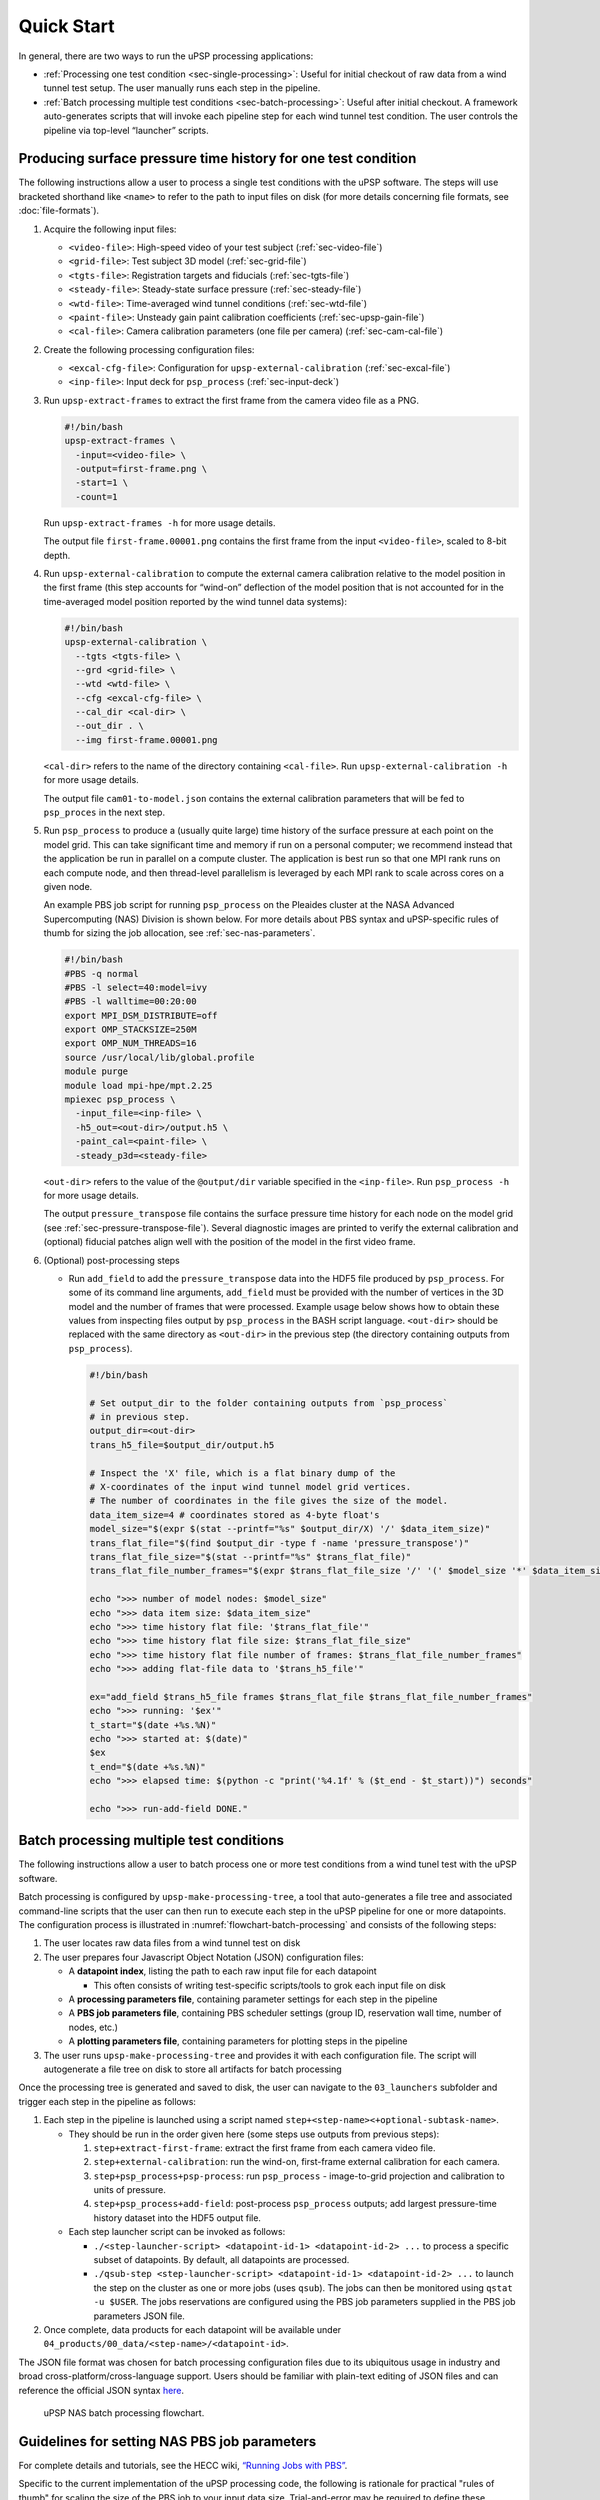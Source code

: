===========
Quick Start
===========

In general, there are two ways to run the uPSP processing applications:

-  :ref:`Processing one test condition <sec-single-processing>`: Useful for initial checkout of raw
   data from a wind tunnel test setup. The user manually runs each step
   in the pipeline.
-  :ref:`Batch processing multiple test conditions <sec-batch-processing>`: Useful after initial
   checkout. A framework auto-generates scripts that will invoke each
   pipeline step for each wind tunnel test condition. The user controls
   the pipeline via top-level “launcher” scripts.

.. _sec-single-processing:

Producing surface pressure time history for one test condition
==============================================================

The following instructions allow a user to process a single test
conditions with the uPSP software. The steps will use bracketed
shorthand like ``<name>`` to refer to the path to input files on
disk (for more details concerning file formats, see :doc:`file-formats`).

#. Acquire the following input files:

   -  ``<video-file>``: High-speed video of your test subject (:ref:`sec-video-file`)
   -  ``<grid-file>``: Test subject 3D model (:ref:`sec-grid-file`)
   -  ``<tgts-file>``: Registration targets and fiducials (:ref:`sec-tgts-file`)
   -  ``<steady-file>``: Steady-state surface pressure (:ref:`sec-steady-file`)
   -  ``<wtd-file>``: Time-averaged wind tunnel conditions (:ref:`sec-wtd-file`)
   -  ``<paint-file>``: Unsteady gain paint calibration coefficients (:ref:`sec-upsp-gain-file`)
   -  ``<cal-file>``: Camera calibration parameters (one file per camera) (:ref:`sec-cam-cal-file`)

#. Create the following processing configuration files:

   -  ``<excal-cfg-file>``: Configuration for ``upsp-external-calibration`` (:ref:`sec-excal-file`)
   -  ``<inp-file>``: Input deck for ``psp_process`` (:ref:`sec-input-deck`)

#. Run ``upsp-extract-frames`` to extract the first frame from the camera video file as a PNG.

   .. code:: bash

      #!/bin/bash
      upsp-extract-frames \
        -input=<video-file> \
        -output=first-frame.png \
        -start=1 \
        -count=1

   Run ``upsp-extract-frames -h`` for more usage details.

   The output file ``first-frame.00001.png`` contains the first frame
   from the input ``<video-file>``, scaled to 8-bit depth.

#. Run ``upsp-external-calibration`` to compute the external camera
   calibration relative to the model position in the first frame (this
   step accounts for “wind-on” deflection of the model position that
   is not accounted for in the time-averaged model position reported by
   the wind tunnel data systems):

   .. code:: bash

      #!/bin/bash
      upsp-external-calibration \
        --tgts <tgts-file> \
        --grd <grid-file> \
        --wtd <wtd-file> \
        --cfg <excal-cfg-file> \
        --cal_dir <cal-dir> \
        --out_dir . \
        --img first-frame.00001.png

   ``<cal-dir>`` refers to the name of the directory containing
   ``<cal-file>``. Run ``upsp-external-calibration -h`` for more usage
   details.

   The output file ``cam01-to-model.json`` contains the external
   calibration parameters that will be fed to ``psp_proces`` in the next
   step.

#. Run ``psp_process`` to produce a (usually quite large) time history of
   the surface pressure at each point on the model grid. This can take
   significant time and memory if run on a personal computer; we recommend
   instead that the application be run in parallel on a compute cluster.
   The application is best run so that one MPI rank runs on each compute node,
   and then thread-level parallelism is leveraged by each MPI rank to scale
   across cores on a given node.

   An example PBS job script for running ``psp_process`` on the Pleaides cluster at the
   NASA Advanced Supercomputing (NAS) Division is shown below. For more details
   about PBS syntax and uPSP-specific rules of thumb for sizing the job allocation,
   see :ref:`sec-nas-parameters`.

   .. code:: bash

      #!/bin/bash
      #PBS -q normal
      #PBS -l select=40:model=ivy
      #PBS -l walltime=00:20:00
      export MPI_DSM_DISTRIBUTE=off
      export OMP_STACKSIZE=250M
      export OMP_NUM_THREADS=16
      source /usr/local/lib/global.profile
      module purge
      module load mpi-hpe/mpt.2.25
      mpiexec psp_process \
        -input_file=<inp-file> \
        -h5_out=<out-dir>/output.h5 \
        -paint_cal=<paint-file> \
        -steady_p3d=<steady-file>

   ``<out-dir>`` refers to the value of the ``@output/dir`` variable
   specified in the ``<inp-file>``. Run ``psp_process -h`` for more
   usage details.
   
   The output ``pressure_transpose`` file contains the surface pressure
   time history for each node on the model grid (see :ref:`sec-pressure-transpose-file`).
   Several diagnostic images are printed to verify the external calibration and (optional)
   fiducial patches align well with the position of the model in the
   first video frame.

#. (Optional) post-processing steps

   -  Run ``add_field`` to add the ``pressure_transpose`` data into the
      HDF5 file produced by ``psp_process``. For some of its command
      line arguments, ``add_field`` must be provided with the number of
      vertices in the 3D model and the number of frames that were
      processed. Example usage below shows how to obtain these values
      from inspecting files output by ``psp_process`` in the BASH script
      language. ``<out-dir>`` should be replaced with the same directory
      as ``<out-dir>`` in the previous step (the directory containing
      outputs from ``psp_process``).

      .. code:: bash

         #!/bin/bash

         # Set output_dir to the folder containing outputs from `psp_process`
         # in previous step.
         output_dir=<out-dir>
         trans_h5_file=$output_dir/output.h5

         # Inspect the 'X' file, which is a flat binary dump of the
         # X-coordinates of the input wind tunnel model grid vertices.
         # The number of coordinates in the file gives the size of the model.
         data_item_size=4 # coordinates stored as 4-byte float's
         model_size="$(expr $(stat --printf="%s" $output_dir/X) '/' $data_item_size)"
         trans_flat_file="$(find $output_dir -type f -name 'pressure_transpose')"
         trans_flat_file_size="$(stat --printf="%s" $trans_flat_file)"
         trans_flat_file_number_frames="$(expr $trans_flat_file_size '/' '(' $model_size '*' $data_item_size ')')"

         echo ">>> number of model nodes: $model_size"
         echo ">>> data item size: $data_item_size"
         echo ">>> time history flat file: '$trans_flat_file'"
         echo ">>> time history flat file size: $trans_flat_file_size"
         echo ">>> time history flat file number of frames: $trans_flat_file_number_frames"
         echo ">>> adding flat-file data to '$trans_h5_file'"

         ex="add_field $trans_h5_file frames $trans_flat_file $trans_flat_file_number_frames"
         echo ">>> running: '$ex'"
         t_start="$(date +%s.%N)"
         echo ">>> started at: $(date)"
         $ex
         t_end="$(date +%s.%N)"
         echo ">>> elapsed time: $(python -c "print('%4.1f' % ($t_end - $t_start))") seconds"

         echo ">>> run-add-field DONE."

.. _sec-batch-processing:

Batch processing multiple test conditions
=========================================

The following instructions allow a user to batch process one or more
test conditions from a wind tunel test with the uPSP software.

Batch processing is configured by ``upsp-make-processing-tree``, a tool
that auto-generates a file tree and associated command-line scripts that
the user can then run to execute each step in the uPSP pipeline for one
or more datapoints. The configuration process is illustrated in
:numref:`flowchart-batch-processing` and consists of the following steps:

#. The user locates raw data files from a wind tunnel test on disk
#. The user prepares four Javascript Object Notation (JSON) configuration files:

   -  A **datapoint index**, listing the path to each raw input file for
      each datapoint

      -  This often consists of writing test-specific scripts/tools to
         grok each input file on disk

   -  A **processing parameters file**, containing parameter settings
      for each step in the pipeline
   -  A **PBS job parameters file**, containing PBS scheduler
      settings (group ID, reservation wall time, number of nodes, etc.)
   -  A **plotting parameters file**, containing parameters for plotting
      steps in the pipeline

#. The user runs ``upsp-make-processing-tree`` and provides it with each
   configuration file. The script will autogenerate a file tree on disk
   to store all artifacts for batch processing

Once the processing tree is generated and saved to disk, the user
can navigate to the ``03_launchers`` subfolder and trigger each step
in the pipeline as follows:

#. Each step in the pipeline is launched using a script named
   ``step+<step-name><+optional-subtask-name>``.

   -  They should be run in the order given here (some steps use outputs
      from previous steps):

      1. ``step+extract-first-frame``: extract the first frame from each
         camera video file.
      2. ``step+external-calibration``: run the wind-on, first-frame
         external calibration for each camera.
      3. ``step+psp_process+psp-process``: run ``psp_process`` -
         image-to-grid projection and calibration to units of pressure.
      4. ``step+psp_process+add-field``: post-process ``psp_process``
         outputs; add largest pressure-time history dataset into the
         HDF5 output file.

   -  Each step launcher script can be invoked as follows:

      -  ``./<step-launcher-script> <datapoint-id-1> <datapoint-id-2> ...``
         to process a specific subset of datapoints. By default, all
         datapoints are processed.
      -  ``./qsub-step <step-launcher-script> <datapoint-id-1> <datapoint-id-2> ...``
         to launch the step on the cluster as one or more jobs (uses
         ``qsub``). The jobs can then be monitored using
         ``qstat -u $USER``. The jobs reservations are configured using
         the PBS job parameters supplied in the PBS job parameters JSON file.

#. Once complete, data products for each datapoint will be available
   under ``04_products/00_data/<step-name>/<datapoint-id>``.

The JSON file format was chosen for batch processing configuration files
due to its ubiquitous usage in industry and broad
cross-platform/cross-language support. Users should be familiar with
plain-text editing of JSON files and can reference the official JSON
syntax `here <https://www.json.org/json-en.html>`__.

.. _flowchart-batch-processing:
.. figure:: _static/flowchart-batch-processing.png
   :alt: uPSP NAS batch processing flowchart.
   :name: fig:flowchart
   :width: 100.0%

   uPSP NAS batch processing flowchart.

.. _sec-nas-parameters:

Guidelines for setting NAS PBS job parameters
=============================================

For complete details and tutorials, see the HECC wiki, `“Running Jobs with
PBS” <https://www.nas.nasa.gov/hecc/support/kb/running-jobs-with-pbs-121/>`__.

Specific to the current implementation of the uPSP processing code, the following
is rationale for practical "rules of thumb" for scaling the size of the PBS job to
your input data size. Trial-and-error may be required to define these parameters
correctly after initial best-guesses.

Given the following variable definitions:

- :math:`N_R``: Number of MPI ranks
- :math:`N_C`: Number of cameras
- :math:`F_R`: Camera resolution (pixels)
- :math:`N_M`: Number of 3D model grid nodes
- :math:`N_T`: Number of time samples

Then, tl;dr a rule-of-thumb is to ensure each MPI rank has access to at least
:math:`M_T = M_C + M_1 + M_2` bytes of local memory, where

- :math:`M_C = O\left(K_C (N_T N_C F_R)/N_R\right)` accounts for storage of camera frames
- :math:`M_1 = O\left(K_1 (N_T N_M)/N_R\right)` accounts for storage of the 3D-projected data (pixel counts)
- :math:`M_2 = O\left(K_2 (N_T N_M)/N_R\right)` accounts for storage of the calibrated, 3D-projected data (physical pressure units)

and :math:`K_C = 2`, :math:`K_1 = 8`, and :math:`K_2 = 8` are reasonable constant "fudge factors" accounting for
variability in camera bit depth and intermediate storage of elements of the solution in memory.

A practical application of this rule of thumb is as follows:

- At NASA, for one example test condition, we collected 60K frames from 4x cameras, each approximately 1MP resolution
- The wind tunnel 3D model had approximately 1M vertices
- So:

  - :math:`M_C \approx 2 \cdot 60K \cdot 4 \cdot 1M / N_R \approx 5E11 / N_R`
  - :math:`M_1 \approx 8 \cdot 60K \cdot 1M / N_R \approx 5E11 / N_R`
  - :math:`M_2 \approx 8 \cdot 60K \cdot 1M / N_R \approx 5E11 / N_R`
  - :math:`M_T \approx 1.5E12 / N_R` (bytes)

- We can use 40 MPI ranks, one per compute node, so the memory requirement per
  compute node is approximately 1.5E12 / 40 = 3.75E10 bytes, or 37.5GB. The NAS
  Ivy nodes each have `64GB of memory available <https://www.nas.nasa.gov/hecc/support/kb/preparing-to-run-on-pleiades-ivy-bridge-nodes_446.html>`_,
  so we can fit our job into a PBS session with 40 Ivy nodes and 40 MPI ranks.
  From practical experience, we know this job takes less than 10 minutes of wall clock time,
  so we can use the following PBS directive to allocate the job:

  .. code:: bash

    #PBS -lselect=40:model=ivy:walltime:00:10:00


Rationale for the rule of thumb is based on complexity analysis of the current algorithm implementation,
described in more detail in :doc:`swdd`.
